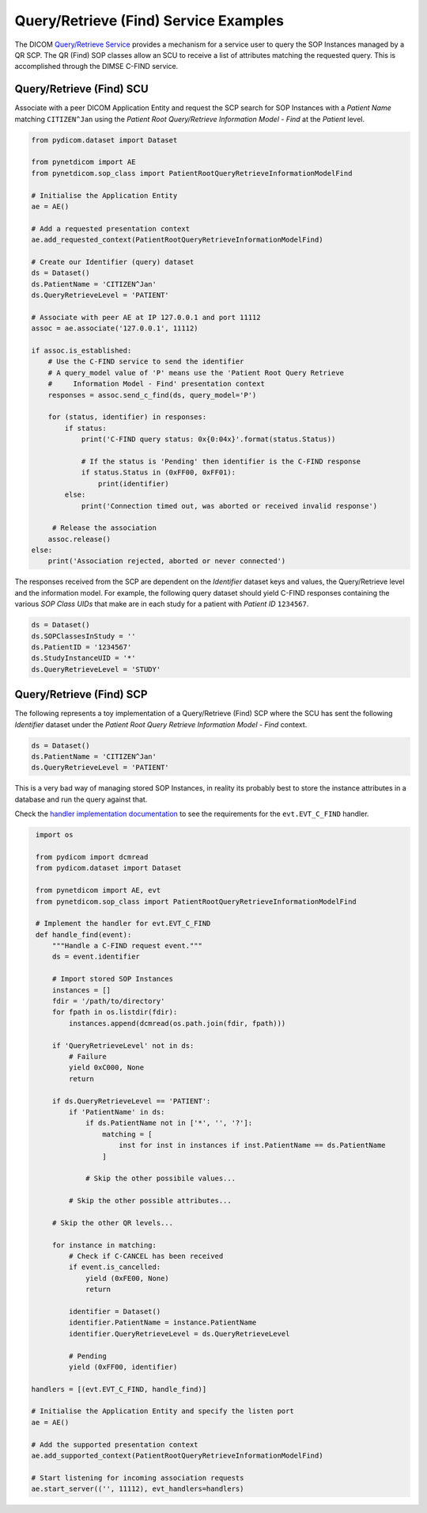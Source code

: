 Query/Retrieve (Find) Service Examples
~~~~~~~~~~~~~~~~~~~~~~~~~~~~~~~~~~~~~~

The DICOM `Query/Retrieve Service <http://dicom.nema.org/medical/dicom/current/output/html/part04.html#chapter_C>`_
provides a mechanism for a service user to query the SOP Instances managed
by a QR SCP. The QR (Find) SOP classes allow an SCU to receive a list of
attributes matching the requested query. This is accomplished through the
DIMSE C-FIND service.


Query/Retrieve (Find) SCU
.........................

Associate with a peer DICOM Application Entity and request the SCP search for
SOP Instances with a *Patient Name* matching ``CITIZEN^Jan`` using the *Patient
Root Query/Retrieve Information Model - Find* at the *Patient* level.

.. code-block:: python

   from pydicom.dataset import Dataset

   from pynetdicom import AE
   from pynetdicom.sop_class import PatientRootQueryRetrieveInformationModelFind

   # Initialise the Application Entity
   ae = AE()

   # Add a requested presentation context
   ae.add_requested_context(PatientRootQueryRetrieveInformationModelFind)

   # Create our Identifier (query) dataset
   ds = Dataset()
   ds.PatientName = 'CITIZEN^Jan'
   ds.QueryRetrieveLevel = 'PATIENT'

   # Associate with peer AE at IP 127.0.0.1 and port 11112
   assoc = ae.associate('127.0.0.1', 11112)

   if assoc.is_established:
       # Use the C-FIND service to send the identifier
       # A query_model value of 'P' means use the 'Patient Root Query Retrieve
       #     Information Model - Find' presentation context
       responses = assoc.send_c_find(ds, query_model='P')

       for (status, identifier) in responses:
           if status:
               print('C-FIND query status: 0x{0:04x}'.format(status.Status))

               # If the status is 'Pending' then identifier is the C-FIND response
               if status.Status in (0xFF00, 0xFF01):
                   print(identifier)
           else:
               print('Connection timed out, was aborted or received invalid response')

        # Release the association
       assoc.release()
   else:
       print('Association rejected, aborted or never connected')

The responses received from the SCP are dependent on the *Identifier* dataset
keys and values, the Query/Retrieve level and the information model. For
example, the following query dataset should yield C-FIND responses containing
the various *SOP Class UIDs* that make are in each study for a patient with
*Patient ID* ``1234567``.

.. code-block:: python

    ds = Dataset()
    ds.SOPClassesInStudy = ''
    ds.PatientID = '1234567'
    ds.StudyInstanceUID = '*'
    ds.QueryRetrieveLevel = 'STUDY'

.. _example_qrfind_scp:

Query/Retrieve (Find) SCP
.........................

The following represents a toy implementation of a Query/Retrieve (Find) SCP
where the SCU has sent the following *Identifier* dataset under the *Patient
Root Query Retrieve Information Model - Find* context.

.. code-block:: python

   ds = Dataset()
   ds.PatientName = 'CITIZEN^Jan'
   ds.QueryRetrieveLevel = 'PATIENT'

This is a very bad way of managing stored SOP Instances, in reality its
probably best to store the instance attributes in a database and run the
query against that.

Check the
`handler implementation documentation
<../reference/generated/pynetdicom._handlers.doc_handle_find.html>`_
to see the requirements for the ``evt.EVT_C_FIND`` handler.

.. code-block:: python

    import os

    from pydicom import dcmread
    from pydicom.dataset import Dataset

    from pynetdicom import AE, evt
    from pynetdicom.sop_class import PatientRootQueryRetrieveInformationModelFind

    # Implement the handler for evt.EVT_C_FIND
    def handle_find(event):
        """Handle a C-FIND request event."""
        ds = event.identifier

        # Import stored SOP Instances
        instances = []
        fdir = '/path/to/directory'
        for fpath in os.listdir(fdir):
            instances.append(dcmread(os.path.join(fdir, fpath)))

        if 'QueryRetrieveLevel' not in ds:
            # Failure
            yield 0xC000, None
            return

        if ds.QueryRetrieveLevel == 'PATIENT':
            if 'PatientName' in ds:
                if ds.PatientName not in ['*', '', '?']:
                    matching = [
                        inst for inst in instances if inst.PatientName == ds.PatientName
                    ]

                # Skip the other possibile values...

            # Skip the other possible attributes...

        # Skip the other QR levels...

        for instance in matching:
            # Check if C-CANCEL has been received
            if event.is_cancelled:
                yield (0xFE00, None)
                return

            identifier = Dataset()
            identifier.PatientName = instance.PatientName
            identifier.QueryRetrieveLevel = ds.QueryRetrieveLevel

            # Pending
            yield (0xFF00, identifier)

   handlers = [(evt.EVT_C_FIND, handle_find)]

   # Initialise the Application Entity and specify the listen port
   ae = AE()

   # Add the supported presentation context
   ae.add_supported_context(PatientRootQueryRetrieveInformationModelFind)

   # Start listening for incoming association requests
   ae.start_server(('', 11112), evt_handlers=handlers)
